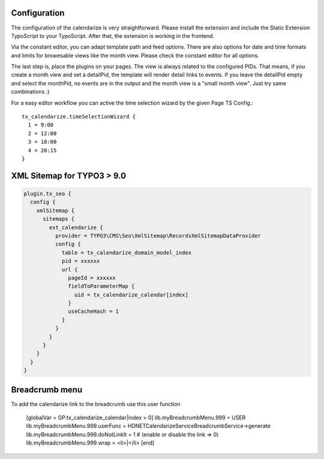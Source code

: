Configuration
-------------

The configuration of the calendarize is very straightforward. Please install the extension and include the Static Extension TypoScript to your TypoScript. After that, the extension is working in the frontend.

Via the constant editor, you can adapt template path and feed options. There are also options for date and time formats and limits for browesable views like the month view. Please check the constant editor for all options.

The last step is, place the plugins on your pages. The view is always related to the configured PIDs. That means, if you create a month view and set a detailPid, the template will render detail links to events.
If you leave the detailPid empty and select the monthPid, no events are in the output and the month view is a "small month view". Just try same combinations :)

For a easy editor workflow you can active the time selection wizard by the given Page TS Config.::

           tx_calendarize.timeSelectionWizard {
             1 = 9:00
             2 = 12:00
             3 = 18:00
             4 = 20:15
           }



XML Sitemap for TYPO3 > 9.0
---------------------------

.. code-block::

  plugin.tx_seo {
    config {
      xmlSitemap {
        sitemaps {
          ext_calendarize {
            provider = TYPO3\CMS\Seo\XmlSitemap\RecordsXmlSitemapDataProvider
            config {
              table = tx_calendarize_domain_model_index
              pid = xxxxxx
              url {
                pageId = xxxxxx
                fieldToParameterMap {
                  uid = tx_calendarize_calendar[index]
                }
                useCacheHash = 1
              }
            }
          }
        }
      }
    }
  }

Breadcrumb menu
---------------

To add the calendarize link to the breadcrumb use this user function

  [globalVar = GP:tx_calendarize_calendar|index > 0]
  lib.myBreadcrumbMenu.999 = USER
  lib.myBreadcrumbMenu.999.userFunc = HDNET\Calendarize\Service\BreadcrumbService->generate
  lib.myBreadcrumbMenu.999.doNotLinkIt = 1 # (enable or disable the link => 0)
  lib.myBreadcrumbMenu.999.wrap = <li>|</li>
  [end]

